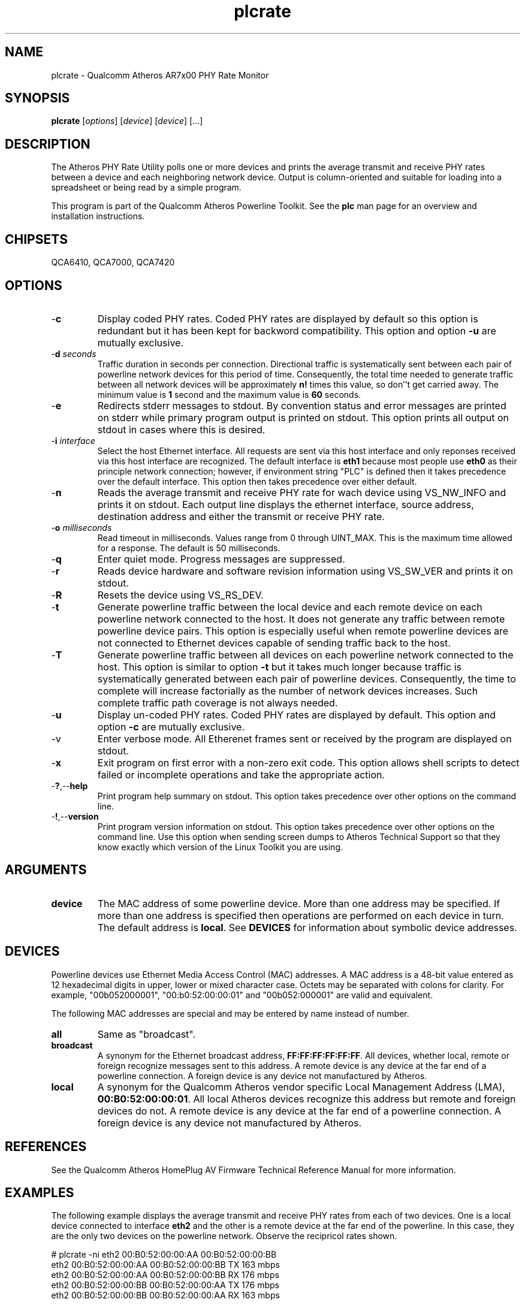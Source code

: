 .TH plcrate 7 "March 2013" "plc-utils-2.1.5" "Qualcomm Atheros Powerline Toolkit"

.SH NAME
plcrate - Qualcomm Atheros AR7x00 PHY Rate Monitor

.SH SYNOPSIS
.BR plcrate
.RI [ options ] 
.RI [ device ] 
.RI [ device ] 
[...]

.SH DESCRIPTION
The Atheros PHY Rate Utility polls one or more devices and prints the average transmit and receive PHY rates between a device and each neighboring network device.
Output is column-oriented and suitable for loading into a spreadsheet or being read by a simple program.

.PP
This program is part of the Qualcomm Atheros Powerline Toolkit.
See the \fBplc\fR man page for an overview and installation instructions.

.SH CHIPSETS
QCA6410, 
QCA7000, 
QCA7420

.SH OPTIONS

.TP
.RB - c
Display coded PHY rates.
Coded PHY rates are displayed by default so this option is redundant but it has been kept for backword compatibility.
This option and option \fB-u\fR are mutually exclusive.

.TP
-\fBd \fIseconds\fR
Traffic duration in seconds per connection.
Directional traffic is systematically sent between each pair of powerline network devices for this period of time.
Consequently, the total time needed to generate traffic between all network devices will be approximately \fBn!\fR times this value, so don''t get carried away.
The minimum value is \fB1\fR second and the maximum value is \fB60\fR seconds.

.TP
.RB - e
Redirects stderr messages to stdout.
By convention status and error messages are printed on stderr while primary program output is printed on stdout.
This option prints all output on stdout in cases where this is desired.

.TP
-\fBi \fIinterface\fR
Select the host Ethernet interface.
All requests are sent via this host interface and only reponses received via this host interface are recognized.
The default interface is \fBeth1\fR because most people use \fBeth0\fR as their principle network connection; however, if environment string "PLC" is defined then it takes precedence over the default interface.
This option then takes precedence over either default.

.TP
.RB - n
Reads the average transmit and receive PHY rate for wach device using VS_NW_INFO and prints it on stdout.
Each output line displays the ethernet interface, source address, destination address and either the transmit or receive PHY rate.


.TP
-\fBo \fImilliseconds\fR
Read timeout in milliseconds.
Values range from 0 through UINT_MAX.
This is the maximum time allowed for a response.
The default is 50 milliseconds.

.TP
.RB - q
Enter quiet mode.
Progress messages are suppressed.

.TP
.RB - r
Reads device hardware and software revision information using VS_SW_VER and prints it on stdout.

.TP
.RB - R
Resets the device using VS_RS_DEV.

.TP
.RB - t
Generate powerline traffic between the local device and each remote device on each powerline network connected to the host.
It does not generate any traffic between remote powerline device pairs.
This option is especially useful when remote powerline devices are not connected to Ethernet devices capable of sending traffic back to the host.

.TP
.RB - T
Generate powerline traffic between all devices on each powerline network connected to the host.
This option is similar to option \fB-t\fR but it takes much longer because traffic is systematically generated between each pair of powerline devices.
Consequently, the time to complete will increase factorially as the number of network devices increases.
Such complete traffic path coverage is not always needed.

.TP
.RB - u
Display un-coded PHY rates.
Coded PHY rates are displayed by default.
This option and option \fB-c\fR are mutually exclusive.

.TP
.RB -v
Enter verbose mode.
All Etherenet frames sent or received by the program are displayed on stdout.

.TP
.RB - x
Exit program on first error with a non-zero exit code.
This option allows shell scripts to detect failed or incomplete operations and take the appropriate action.

.TP
.RB - ? ,-- help
Print program help summary on stdout.
This option takes precedence over other options on the command line.


.TP
.RB - ! ,-- version
Print program version information on stdout.
This option takes precedence over other options on the command line.
Use this option when sending screen dumps to Atheros Technical Support so that they know exactly which version of the Linux Toolkit you are using.

.SH ARGUMENTS 

.TP
.B device
The MAC address of some powerline device.
More than one address may be specified.
If more than one address is specified then operations are performed on each device in turn.
The default address is \fBlocal\fR.
See \fBDEVICES\fR for information about symbolic device addresses.

.SH DEVICES
Powerline devices use Ethernet Media Access Control (MAC) addresses.
A MAC address is a 48-bit value entered as 12 hexadecimal digits in upper, lower or mixed character case.
Octets may be separated with colons for clarity.
For example, "00b052000001", "00:b0:52:00:00:01" and "00b052:000001" are valid and equivalent.

.PP
The following MAC addresses are special and may be entered by name instead of number.

.TP
.BR all
Same as "broadcast".

.TP
.BR broadcast
A synonym for the Ethernet broadcast address, \fBFF:FF:FF:FF:FF:FF\fR.
All devices, whether local, remote or foreign recognize messages sent to this address.
A remote device is any device at the far end of a powerline connection.
A foreign device is any device not manufactured by Atheros.

.TP
.BR local
A synonym for the Qualcomm Atheros vendor specific Local Management Address (LMA), \fB00:B0:52:00:00:01\fR.
All local Atheros devices recognize this address but remote and foreign devices do not.
A remote device is any device at the far end of a powerline connection.
A foreign device is any device not manufactured by Atheros.

.SH REFERENCES
See the Qualcomm Atheros HomePlug AV Firmware Technical Reference Manual for more information.

.SH EXAMPLES
The following example displays the average transmit and receive PHY rates from each of two devices.
One is a local device connected to interface \fBeth2\fR and the other is a remote device at the far end of the powerline.
In this case, they are the only two devices on the powerline network.
Observe the recipricol rates shown.

.PP
   # plcrate -ni eth2 00:B0:52:00:00:AA 00:B0:52:00:00:BB
   eth2 00:B0:52:00:00:AA 00:B0:52:00:00:BB TX 163 mbps
   eth2 00:B0:52:00:00:AA 00:B0:52:00:00:BB RX 176 mbps
   eth2 00:B0:52:00:00:BB 00:B0:52:00:00:AA TX 176 mbps
   eth2 00:B0:52:00:00:BB 00:B0:52:00:00:AA RX 163 mbps

.PP
The following example generates powerline traffic between the local device and each remote device because option \fB-t\fR is present.
It then displays the PHY rate read from the local device.

.PP
   # plcrate -tni eth2 
   eth2 00:B0:52:00:00:AA 00:B0:52:00:00:BB TX 163 mbps
   eth2 00:B0:52:00:00:AA 00:B0:52:00:00:BB RX 176 mbps

.SH DISCLAIMER
Atheros HomePlug AV Vendor Specific Management Message Entry structure and content is proprietary to Qualcomm Atheros, Ocala FL USA.
Consequently, public information may not be available.
Qualcomm Atheros reserves the right to modify message structure and content in future firmware releases without any obligation to notify or compensate users of this program.

.SH SEE ALSO
.BR PLC ( 7 ), 
.BR amprate ( 7 ), 
.BR int6krate ( 7 ) 

.SH CREDITS
 Nathaniel Houghton <nathaniel.houghton@qca.qualcomm.com>
 Charles Maier <charles.maier@qca.qualcomm.com>
